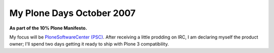 My Plone Days October 2007
==========================

.. post:: 2007/10/18

**As part of the 10% Plone Manifesto.**

My focus will be `PloneSoftwareCenter (PSC)`_. After receiving a little prodding on IRC, I am declaring myself the product owner; I'll spend two days getting it ready to ship with Plone 3 compatibility.

.. _PloneSoftwareCenter (PSC): http://plone.org/products/plonesoftwarecenter
.. _PSC: http://plone.org/products/plonesoftwarecenter
